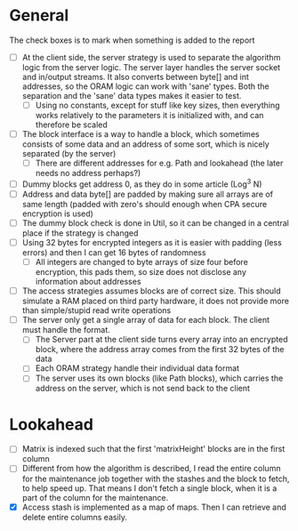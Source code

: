 * General
The check boxes is to mark when something is added to the report
 - [ ] At the client side, the server strategy is used to separate the algorithm logic from the server logic. The server layer handles the server socket and in/output streams. It also converts between byte[] and int addresses, so the ORAM logic can work with 'sane' types. Both the separation and the 'sane' data types makes it easier to test.
   - [ ] Using no constants, except for stuff like key sizes, then everything works relatively to the parameters it is initialized with, and can therefore be scaled
 - [ ] The block interface is a way to handle a block, which sometimes consists of some data and an address of some sort, which is nicely separated (by the server)
   - [ ] There are different addresses for e.g. Path and lookahead (the later needs no address perhaps?)
 - [ ] Dummy blocks get address 0, as they do in some article (Log^3 N)
 - [ ] Address and data byte[] are padded by making sure all arrays are of same length (padded with zero's should enough when CPA secure encryption is used)
 - [ ] The dummy block check is done in Util, so it can be changed in a central place if the strategy is changed
 - [ ] Using 32 bytes for encrypted integers as it is easier with padding (less errors) and then I can get 16 bytes of randomness
   - [ ] All integers are changed to byte arrays of size four before encryption, this pads them, so size does not disclose any information about addresses
 - [ ] The access strategies assumes blocks are of correct size. This should simulate a RAM placed on third party hardware, it does not provide more than simple/stupid read write operations
 - [ ] The server only get a single array of data for each block. The client must handle the format.
   - [ ] The Server part at the client side turns every array into an encrypted block, where the address array comes from the first 32 bytes of the data
   - [ ] Each ORAM strategy handle their individual data format
   - [ ] The server uses its own blocks (like Path blocks), which carries the address on the server, which is not send back to the client

* Lookahead
 - [ ] Matrix is indexed such that the first 'matrixHeight' blocks are in the first column
 - [ ] Different from how the algorithm is described, I read the entire column for the maintenance job together with the stashes and the block to fetch, to help speed up. That means I don't fetch a single block, when it is a part of the column for the maintenance.
 - [X] Access stash is implemented as a map of maps. Then I can retrieve and delete entire columns easily.
